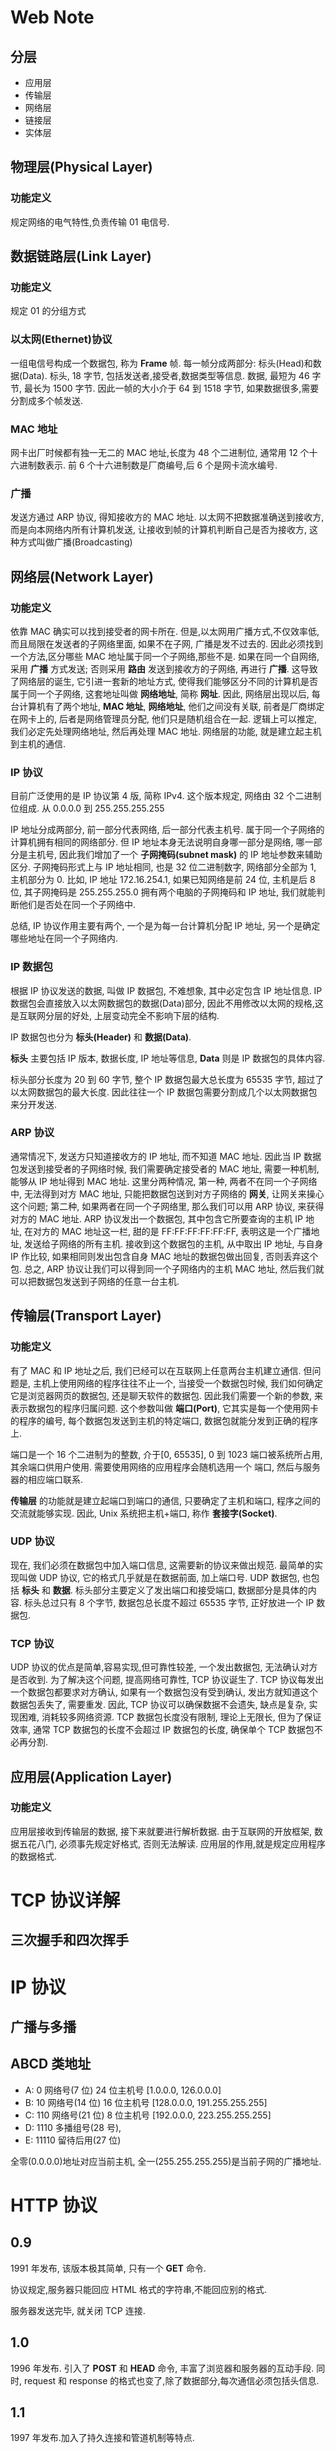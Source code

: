 * Web Note
** 分层
+ 应用层
+ 传输层
+ 网络层 
+ 链接层
+ 实体层 

** 物理层(Physical Layer)
*** 功能定义
   规定网络的电气特性,负责传输 01 电信号.

** 数据链路层(Link Layer)
*** 功能定义
    规定 01 的分组方式

*** 以太网(Ethernet)协议
    一组电信号构成一个数据包, 称为 *Frame* 帧.
    每一帧分成两部分: 标头(Head)和数据(Data).
    标头, 18 字节, 包括发送者,接受者,数据类型等信息.
    数据, 最短为 46 字节, 最长为 1500 字节.
    因此一帧的大小介于 64 到 1518 字节, 如果数据很多,需要分割成多个帧发送.

*** MAC 地址
    网卡出厂时候都有独一无二的 MAC 地址,长度为 48 个二进制位, 通常用 12 个十六进制数表示.
    前 6 个十六进制数是厂商编号,后 6 个是网卡流水编号.

*** 广播
    发送方通过 ARP 协议, 得知接收方的 MAC 地址.
    以太网不把数据准确送到接收方, 而是向本网络内所有计算机发送, 让接收到帧的计算机判断自己是否为接收方,
    这种方式叫做广播(Broadcasting)

** 网络层(Network Layer)
*** 功能定义
    依靠 MAC 确实可以找到接受者的网卡所在.
    但是,以太网用广播方式,不仅效率低,而且局限在发送者的子网络里面, 如果不在子网, 广播是发不过去的.
    因此必须找到一个方法,区分哪些 MAC 地址属于同一个子网络,那些不是.
    如果在同一个自网络, 采用 *广播* 方式发送; 否则采用 *路由* 发送到接收方的子网络, 再进行 *广播*. 
    这导致了网络层的诞生, 它引进一套新的地址方式, 使得我们能够区分不同的计算机是否属于同一个子网络, 这套地址叫做 *网络地址*, 简称 *网址*.
    因此, 网络层出现以后, 每台计算机有了两个地址, *MAC 地址*, *网络地址*, 他们之间没有关联, 
    前者是厂商绑定在网卡上的, 后者是网络管理员分配, 他们只是随机组合在一起.
    逻辑上可以推定, 我们必定先处理网络地址, 然后再处理 MAC 地址.
    网络层的功能, 就是建立起主机到主机的通信.

*** IP 协议
    目前广泛使用的是 IP 协议第 4 版, 简称 IPv4.
    这个版本规定, 网络由 32 个二进制位组成.
    从 0.0.0.0 到 255.255.255.255

    IP 地址分成两部分, 前一部分代表网络, 后一部分代表主机号. 属于同一个子网络的计算机拥有相同的网络部分.
    但 IP 地址本身无法说明自身哪一部分是网络, 哪一部分是主机号, 因此我们增加了一个 *子网掩码(subnet mask)* 的 IP 地址参数来辅助区分.
    子网掩码形式上与 IP 地址相同, 也是 32 位二进制数字, 网络部分全部为 1, 主机部分为 0.
    比如, IP 地址 172.16.254.1, 如果已知网络是前 24 位, 主机是后 8 位, 其子网掩码是 255.255.255.0
    拥有两个电脑的子网掩码和 IP 地址, 我们就能判断他们是否处在同一个子网络中.

    总结, IP 协议作用主要有两个, 一个是为每一台计算机分配 IP 地址, 另一个是确定哪些地址在同一个子网络内.

*** IP 数据包
    根据 IP 协议发送的数据, 叫做 IP 数据包, 不难想象, 其中必定包含 IP 地址信息.
    IP 数据包会直接放入以太网数据包的数据(Data)部分, 因此不用修改以太网的规格,这是互联网分层的好处,
    上层变动完全不影响下层的结构.

    IP 数据包也分为 *标头(Header)* 和 *数据(Data)*.
    
    *标头* 主要包括 IP 版本, 数据长度, IP 地址等信息, *Data* 则是 IP 数据包的具体内容.

    标头部分长度为 20 到 60 字节, 整个 IP 数据包最大总长度为 65535 字节, 超过了以太网数据包的最大长度.
    因此往往一个 IP 数据包需要分割成几个以太网数据包来分开发送.

*** ARP 协议
    通常情况下, 发送方只知道接收方的 IP 地址, 而不知道 MAC 地址.
    因此当 IP 数据包发送到接受者的子网络时候, 我们需要确定接受者的 MAC 地址, 需要一种机制, 能够从 IP 地址得到 MAC 地址.
    这里分两种情况, 第一种, 两者不在同一个子网络中, 无法得到对方 MAC 地址, 只能把数据包送到对方子网络的 *网关*,
    让网关来操心这个问题; 第二种, 如果两者在同一个子网络里, 那么我们可以用 ARP 协议, 来获得对方的 MAC 地址.
    ARP 协议发出一个数据包, 其中包含它所要查询的主机 IP 地址, 在对方的 MAC 地址这一栏, 甜的是 FF:FF:FF:FF:FF:FF, 表明这是一个广播地址,
    发送给子网络的所有主机. 接收到这个数据包的主机, 从中取出 IP 地址, 与自身 IP 作比较, 如果相同则发出包含自身 MAC 地址的数据包做出回复, 
    否则丢弃这个包.
    总之, ARP 协议让我们可以得到同一个子网络内的主机 MAC 地址, 然后我们就可以把数据包发送到子网络的任意一台主机.

** 传输层(Transport Layer)
*** 功能定义
    有了 MAC 和 IP 地址之后, 我们已经可以在互联网上任意两台主机建立通信.
    但问题是, 主机上使用网络的程序往往不止一个, 当接受一个数据包时候, 我们如何确定它是浏览器网页的数据包, 还是聊天软件的数据包.
    因此我们需要一个新的参数, 来表示数据包的程序归属问题. 这个参数叫做 *端口(Port)*, 它其实是每一个使用网卡的程序的编号,
    每个数据包发送到主机的特定端口, 数据包就能分发到正确的程序上.

    端口是一个 16 个二进制为的整数, 介于[0, 65535], 0 到 1023 端口被系统所占用, 其余端口供用户使用. 需要使用网络的应用程序会随机选用一个
    端口, 然后与服务器的相应端口联系.

    *传输层* 的功能就是建立起端口到端口的通信, 只要确定了主机和端口, 程序之间的交流就能够实现.
    因此, Unix 系统把主机+端口, 称作 *套接字(Socket)*.

*** UDP 协议
    现在, 我们必须在数据包中加入端口信息, 这需要新的协议来做出规范. 最简单的实现叫做 UDP 协议, 它的格式几乎就是在数据前面, 加上端口号.
    UDP 数据包, 也包括 *标头* 和 *数据*.
    标头部分主要定义了发出端口和接受端口, 数据部分是具体的内容.
    标头总过只有 8 个字节, 数据包总长度不超过 65535 字节, 正好放进一个 IP 数据包.

*** TCP 协议
    UDP 协议的优点是简单,容易实现,但可靠性较差, 一个发出数据包, 无法确认对方是否收到.
    为了解决这个问题, 提高网络可靠性, TCP 协议诞生了.
    TCP 协议每发出一个数据包都要求对方确认, 如果有一个数据包没有受到确认, 发出方就知道这个数据包丢失了, 需要重发.
    因此, TCP 协议可以确保数据不会遗失, 缺点是复杂, 实现困难, 消耗较多网络资源.
    TCP 数据包长度没有限制, 理论上无限长, 但为了保证效率, 通常 TCP 数据包的长度不会超过 IP 数据包的长度, 确保单个 TCP 数据包不必再分割.

** 应用层(Application Layer)
*** 功能定义
    应用层接收到传输层的数据, 接下来就要进行解析数据. 由于互联网的开放框架, 数据五花八门, 必须事先规定好格式, 否则无法解读.
    应用层的作用,就是规定应用程序的数据格式.

* TCP 协议详解
** 三次握手和四次挥手

* IP 协议
** 广播与多播

** ABCD 类地址
   + A: 0 网络号(7 位) 24 位主机号 [1.0.0.0, 126.0.0.0]
   + B: 10 网络号(14 位) 16 位主机号 [128.0.0.0, 191.255.255.255]
   + C: 110 网络号(21 位) 8 位主机号 [192.0.0.0, 223.255.255.255]
   + D: 1110 多播组号(28 号),
   + E: 11110 留待后用(27 位)

全零(0.0.0.0)地址对应当前主机, 全一(255.255.255.255)是当前子网的广播地址.

* HTTP 协议
** 0.9
1991 年发布, 该版本极其简单, 只有一个 *GET* 命令.

协议规定,服务器只能回应 HTML 格式的字符串,不能回应别的格式.

服务器发送完毕, 就关闭 TCP 连接.

** 1.0
1996 年发布. 引入了 *POST* 和 *HEAD* 命令, 丰富了浏览器和服务器的互动手段.
同时, request 和 response 的格式也变了,除了数据部分,每次通信必须包括头信息.

** 1.1
1997 年发布.加入了持久连接和管道机制等特点.

** 2.0

* DNS
DNS 是一个分布式数据库, 记录 Resource records(RR)
RR format: (name, value, type, ttl)
** Type=A
   + name is hostname
   + value is IP address
** Type=NS(Name Server)
   + name is domain
   + value is hostname of authoritative name server for this domain
** Type=CNAME
   + name is alias name
   + value is the real name
** Type=MX
   + value is name of mailserver associated with name



